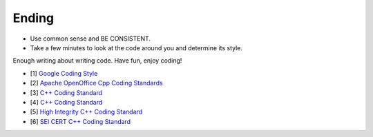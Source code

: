 Ending
===============================================================================
- Use common sense and BE CONSISTENT.
- Take a few minutes to look at the code around you and determine its style.

Enough writing about writing code. Have fun, enjoy coding!

- [1] `Google Coding Style <https://github.com/google/styleguide.git>`_
- [2] `Apache OpenOffice Cpp Coding Standards <https://wiki.openoffice.org/wiki/Cpp_Coding_Standards>`_
- [3] `C++ Coding Standard <http://www.possibility.com/Cpp/CppCodingStandard.html>`_
- [4] `C++ Coding Standard <https://users.ece.cmu.edu/~eno/coding/CppCodingStandard.html>`_
- [5] `High Integrity C++ Coding Standard <http://www.codingstandard.com/section/index/>`_
- [6] `SEI CERT C++ Coding Standard <https://www.securecoding.cert.org/confluence/pages/viewpage.action?pageId=637>`_
